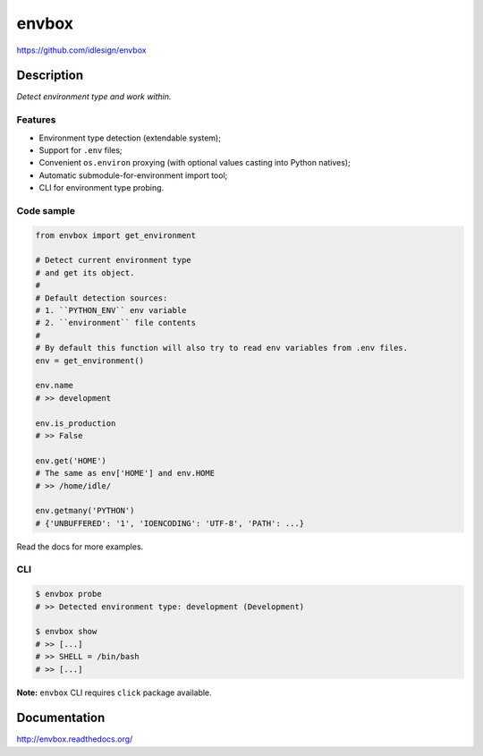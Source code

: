 envbox
======
https://github.com/idlesign/envbox

|release| |lic| |ci| |coverage|

.. |release| image:: https://img.shields.io/pypi/v/envbox.svg
    :target: https://pypi.python.org/pypi/envbox

.. |lic| image:: https://img.shields.io/pypi/l/envbox.svg
    :target: https://pypi.python.org/pypi/envbox

.. |ci| image:: https://img.shields.io/travis/idlesign/envbox/master.svg
    :target: https://travis-ci.org/idlesign/envbox

.. |coverage| image:: https://img.shields.io/coveralls/idlesign/envbox/master.svg
    :target: https://coveralls.io/r/idlesign/envbox


Description
-----------

*Detect environment type and work within.*


Features
~~~~~~~~

* Environment type detection (extendable system);
* Support for ``.env`` files;
* Convenient ``os.environ`` proxying (with optional values casting into Python natives);
* Automatic submodule-for-environment import tool;
* CLI for environment type probing.


Code sample
~~~~~~~~~~~

.. code-block:: python

    from envbox import get_environment

    # Detect current environment type
    # and get its object.
    #
    # Default detection sources:
    # 1. ``PYTHON_ENV`` env variable
    # 2. ``environment`` file contents
    #
    # By default this function will also try to read env variables from .env files.
    env = get_environment()

    env.name
    # >> development

    env.is_production
    # >> False

    env.get('HOME')
    # The same as env['HOME'] and env.HOME
    # >> /home/idle/

    env.getmany('PYTHON')
    # {'UNBUFFERED': '1', 'IOENCODING': 'UTF-8', 'PATH': ...}


Read the docs for more examples.

CLI
~~~

.. code-block:: bash

    $ envbox probe
    # >> Detected environment type: development (Development)

    $ envbox show
    # >> [...]
    # >> SHELL = /bin/bash
    # >> [...]


**Note:** ``envbox`` CLI requires ``click`` package available.


Documentation
-------------

http://envbox.readthedocs.org/



